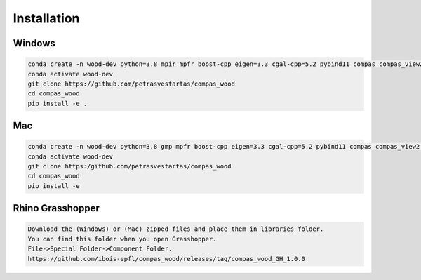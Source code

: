 ********************************************************************************
Installation
********************************************************************************

################################################################################
Windows
################################################################################

.. code-block:: 

    conda create -n wood-dev python=3.8 mpir mpfr boost-cpp eigen=3.3 cgal-cpp=5.2 pybind11 compas compas_view2 --yes
    conda activate wood-dev
    git clone https://github.com/petrasvestartas/compas_wood
    cd compas_wood
    pip install -e .

################################################################################
Mac
################################################################################

.. code-block:: 

    conda create -n wood-dev python=3.8 gmp mpfr boost-cpp eigen=3.3 cgal-cpp=5.2 pybind11 compas compas_view2 --yes
    conda activate wood-dev
    git clone https:/github.com/petrasvestartas/compas_wood
    cd compas_wood 
    pip install -e 

################################################################################
Rhino Grasshopper 
################################################################################

.. code-block:: 

    Download the (Windows) or (Mac) zipped files and place them in libraries folder.
    You can find this folder when you open Grasshopper. 
    File->Special Folder->Component Folder.
    https://github.com/ibois-epfl/compas_wood/releases/tag/compas_wood_GH_1.0.0

